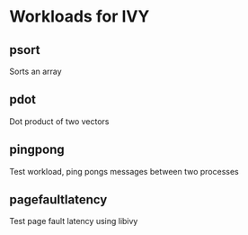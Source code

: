 * Workloads for IVY
** psort
   Sorts an array
** pdot
   Dot product of two vectors
** pingpong
   Test workload, ping pongs messages between two processes
** pagefaultlatency
   Test page fault latency using libivy
